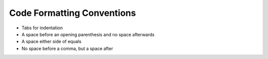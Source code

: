 Code Formatting Conventions
===========================

* Tabs for indentation
* A space before an opening parenthesis and no space afterwards
* A space either side of equals
* No space before a comma, but a space after
